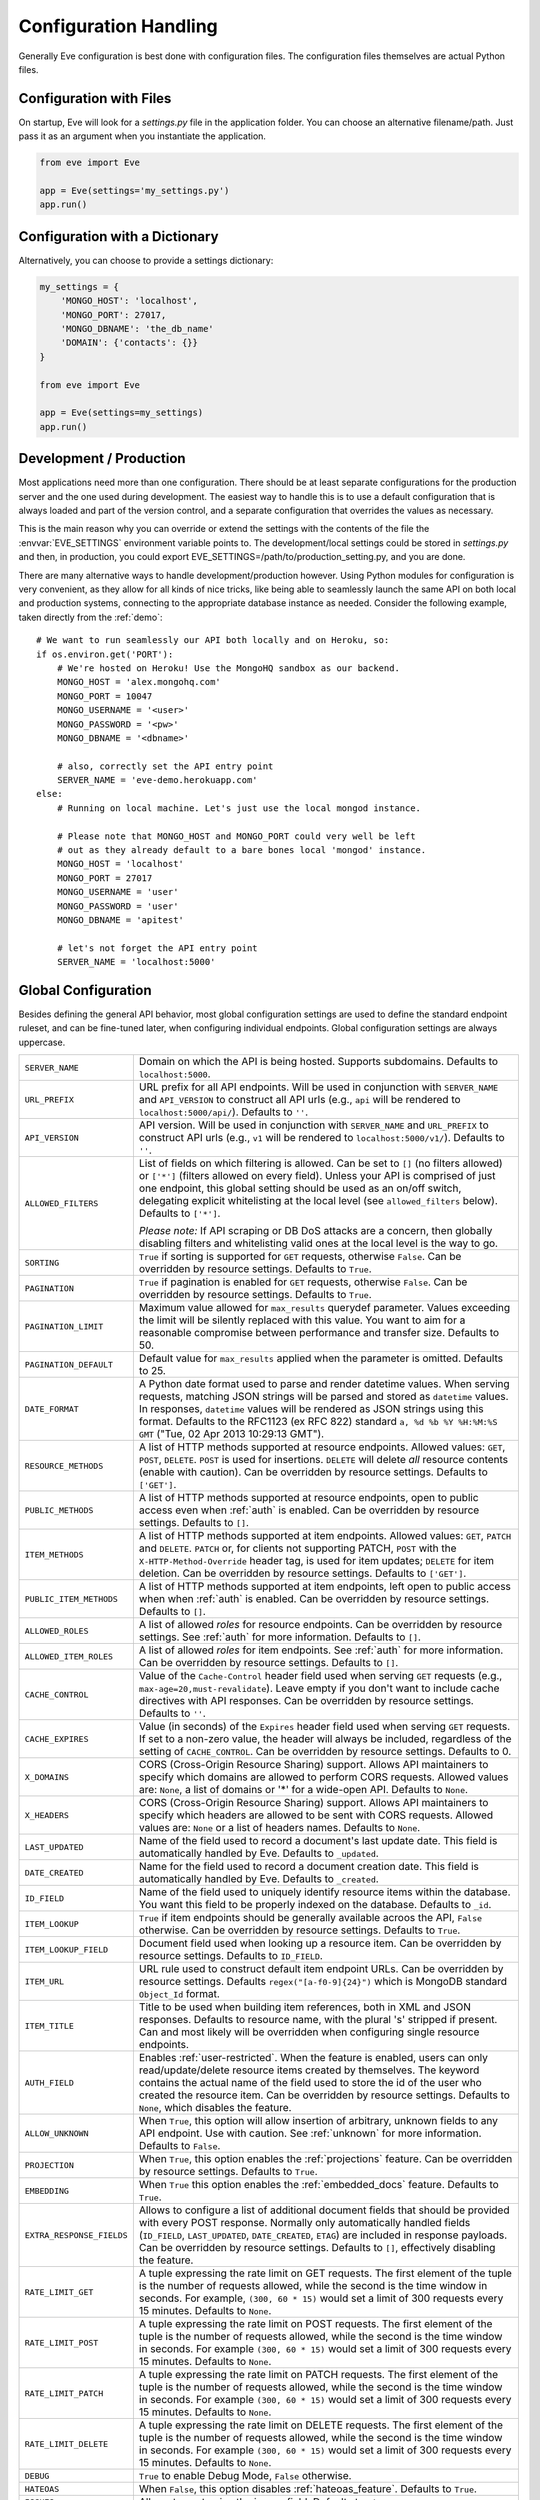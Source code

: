 .. _config:

Configuration Handling
======================
Generally Eve configuration is best done with configuration files. The
configuration files themselves are actual Python files. 

Configuration with Files
------------------------
On startup, Eve will look for a `settings.py` file in the application folder.
You can choose an alternative filename/path. Just pass it as an argument when
you instantiate the application.

.. code-block:: python
    
    from eve import Eve

    app = Eve(settings='my_settings.py')
    app.run()

Configuration with a Dictionary
-------------------------------
Alternatively, you can choose to provide a settings dictionary:

.. code-block:: python
    
    my_settings = {
        'MONGO_HOST': 'localhost',
        'MONGO_PORT': 27017,
        'MONGO_DBNAME': 'the_db_name'
        'DOMAIN': {'contacts': {}} 
    }

    from eve import Eve

    app = Eve(settings=my_settings)
    app.run()

Development / Production
------------------------
Most applications need more than one configuration. There should be at least
separate configurations for the production server and the one used during
development. The easiest way to handle this is to use a default configuration
that is always loaded and part of the version control, and a separate
configuration that overrides the values as necessary.

This is the main reason why you can override or extend the settings with the
contents of the file the :envvar:`EVE_SETTINGS` environment variable points to.
The development/local settings could be stored in `settings.py` and then, in
production, you could export EVE_SETTINGS=/path/to/production_setting.py, and
you are done. 

There are many alternative ways to handle development/production
however. Using Python modules for configuration is very convenient, as they
allow for all kinds of nice tricks, like being able to seamlessly launch the
same API on both local and production systems, connecting to the appropriate
database instance as needed.  Consider the following example, taken directly
from the :ref:`demo`:

::

    # We want to run seamlessly our API both locally and on Heroku, so:
    if os.environ.get('PORT'):
        # We're hosted on Heroku! Use the MongoHQ sandbox as our backend.
        MONGO_HOST = 'alex.mongohq.com'
        MONGO_PORT = 10047
        MONGO_USERNAME = '<user>'
        MONGO_PASSWORD = '<pw>'
        MONGO_DBNAME = '<dbname>'

        # also, correctly set the API entry point
        SERVER_NAME = 'eve-demo.herokuapp.com'
    else:
        # Running on local machine. Let's just use the local mongod instance.

        # Please note that MONGO_HOST and MONGO_PORT could very well be left
        # out as they already default to a bare bones local 'mongod' instance.
        MONGO_HOST = 'localhost'
        MONGO_PORT = 27017
        MONGO_USERNAME = 'user'
        MONGO_PASSWORD = 'user'
        MONGO_DBNAME = 'apitest'

        # let's not forget the API entry point
        SERVER_NAME = 'localhost:5000'


.. _global:

Global Configuration
--------------------
Besides defining the general API behavior, most global configuration settings
are used to define the standard endpoint ruleset, and can be fine-tuned later,
when configuring individual endpoints. Global configuration settings are always
uppercase. 

.. tabularcolumns:: |p{6.5cm}|p{8.5cm}|

=============================== =========================================
``SERVER_NAME``                 Domain on which the API is being hosted. 
                                Supports subdomains. Defaults to 
                                ``localhost:5000``. 

``URL_PREFIX``                  URL prefix for all API endpoints. Will be used 
                                in conjunction with ``SERVER_NAME`` and 
                                ``API_VERSION`` to construct all API urls 
                                (e.g., ``api`` will be rendered to 
                                ``localhost:5000/api/``).  Defaults to ``''``.

``API_VERSION``                 API version. Will be used in conjunction with 
                                ``SERVER_NAME`` and ``URL_PREFIX`` to construct
                                API urls (e.g., ``v1`` will be rendered to
                                ``localhost:5000/v1/``). Defaults to ``''``.

``ALLOWED_FILTERS``             List of fields on which filtering is allowed. 
                                Can be set to ``[]`` (no filters allowed) or
                                ``['*']`` (filters allowed on every field).
                                Unless your API is comprised of just one
                                endpoint, this global setting should be used as
                                an on/off switch, delegating explicit
                                whitelisting at the local level (see
                                ``allowed_filters`` below). Defaults to
                                ``['*']``.

                                *Please note:* If API scraping or DB DoS
                                attacks are a concern, then globally disabling
                                filters and whitelisting valid ones at the local
                                level is the way to go.

``SORTING``                     ``True`` if sorting is supported for ``GET``
                                requests, otherwise ``False``. Can be overridden
                                by resource settings. Defaults to ``True``.

``PAGINATION``                  ``True`` if pagination is enabled for ``GET`` 
                                requests, otherwise ``False``. Can be overridden
                                by resource settings. Defaults to ``True``.

``PAGINATION_LIMIT``            Maximum value allowed for ``max_results``
                                querydef parameter. Values exceeding the limit
                                will be silently replaced with this value.
                                You want to aim for a reasonable compromise
                                between performance and transfer size. Defaults
                                to 50.

``PAGINATION_DEFAULT``          Default value for ``max_results`` applied when 
                                the parameter is omitted.  Defaults to 25.

``DATE_FORMAT``                 A Python date format used to parse and render 
                                datetime values. When serving requests, 
                                matching JSON strings will be parsed and stored as
                                ``datetime`` values. In responses, ``datetime``
                                values will be rendered as JSON strings using
                                this format. Defaults to the RFC1123 (ex RFC
                                822) standard ``a, %d %b %Y %H:%M:%S GMT`` 
                                ("Tue, 02 Apr 2013 10:29:13 GMT"). 

``RESOURCE_METHODS``            A list of HTTP methods supported at resource 
                                endpoints. Allowed values: ``GET``, ``POST``,
                                ``DELETE``. ``POST`` is used for insertions.
                                ``DELETE`` will delete *all* resource contents
                                (enable with caution). Can be overridden by
                                resource settings. Defaults to ``['GET']``.

``PUBLIC_METHODS``              A list of HTTP methods supported at resource
                                endpoints, open to public access even when
                                :ref:`auth` is enabled. Can be overridden by
                                resource settings. Defaults to ``[]``.

``ITEM_METHODS``                A list of HTTP methods supported at item 
                                endpoints. Allowed values: ``GET``, ``PATCH``
                                and ``DELETE``. ``PATCH`` or, for clients not
                                supporting PATCH, ``POST`` with the
                                ``X-HTTP-Method-Override`` header tag, is used
                                for item updates; ``DELETE`` for item deletion.
                                Can be overridden by resource settings. Defaults
                                to ``['GET']``.  

``PUBLIC_ITEM_METHODS``         A list of HTTP methods supported at item
                                endpoints, left open to public access when when
                                :ref:`auth` is enabled. Can be overridden by
                                resource settings. Defaults to ``[]``.

``ALLOWED_ROLES``               A list of allowed `roles` for resource
                                endpoints. Can be overridden by resource
                                settings. See :ref:`auth` for more
                                information. Defaults to ``[]``.

``ALLOWED_ITEM_ROLES``          A list of allowed `roles` for item endpoints. 
                                See :ref:`auth` for more information. Can be
                                overridden by resource settings.  Defaults to
                                ``[]``.

``CACHE_CONTROL``               Value of the ``Cache-Control`` header field 
                                used when serving ``GET`` requests (e.g., 
                                ``max-age=20,must-revalidate``). Leave empty if
                                you don't want to include cache directives with
                                API responses. Can be overridden by resource
                                settings. Defaults to ``''``.

``CACHE_EXPIRES``               Value (in seconds) of the ``Expires`` header 
                                field used when serving ``GET`` requests. If
                                set to a non-zero value, the header will 
                                always be included, regardless of the setting
                                of ``CACHE_CONTROL``. Can be overridden by
                                resource settings. Defaults to 0.

``X_DOMAINS``                   CORS (Cross-Origin Resource Sharing) support. 
                                Allows API maintainers to specify which domains
                                are allowed to perform CORS requests. Allowed
                                values are: ``None``, a list of domains or '*'
                                for a wide-open API. Defaults to ``None``.

``X_HEADERS``                   CORS (Cross-Origin Resource Sharing) support. 
                                Allows API maintainers to specify which headers
                                are allowed to be sent with CORS requests. Allowed
                                values are: ``None`` or a list of headers names.
                                Defaults to ``None``.
                                

``LAST_UPDATED``                Name of the field used to record a document's 
                                last update date. This field is automatically
                                handled by Eve. Defaults to ``_updated``.

``DATE_CREATED``                Name for the field used to record a document
                                creation date. This field is automatically
                                handled by Eve. Defaults to ``_created``.

``ID_FIELD``                    Name of the field used to uniquely identify
                                resource items within the database. You want
                                this field to be properly indexed on the
                                database.  Defaults to ``_id``. 

``ITEM_LOOKUP``                 ``True`` if item endpoints should be generally 
                                available acroos the API, ``False`` otherwise. 
                                Can be overridden by resource settings. Defaults
                                to ``True``.

``ITEM_LOOKUP_FIELD``           Document field used when looking up a resource
                                item. Can be overridden by resource settings.
                                Defaults to ``ID_FIELD``.

``ITEM_URL``                    URL rule used to construct default item
                                endpoint URLs. Can be overridden by resource
                                settings. Defaults ``regex("[a-f0-9]{24}")``
                                which is MongoDB standard ``Object_Id`` format.

``ITEM_TITLE``                  Title to be used when building item references, 
                                both in XML and JSON responses. Defaults to 
                                resource name, with the plural 's' stripped if
                                present. Can and most likely will be overridden 
                                when configuring single resource endpoints.

``AUTH_FIELD``                  Enables :ref:`user-restricted`. When the
                                feature is enabled, users can only
                                read/update/delete resource items created by
                                themselves. The keyword contains the actual
                                name of the field used to store the id of
                                the user who created the resource item. Can be
                                overridden by resource settings. Defaults to
                                ``None``, which disables the feature. 

``ALLOW_UNKNOWN``               When ``True``, this option will allow insertion
                                of arbitrary, unknown fields to any API
                                endpoint. Use with caution. See :ref:`unknown`
                                for more information. Defaults to ``False``.

``PROJECTION``                  When ``True``, this option enables the
                                :ref:`projections` feature. Can be overridden
                                by resource settings. Defaults to ``True``.

``EMBEDDING``                   When ``True`` this option enables the
                                :ref:`embedded_docs` feature. Defaults to
                                ``True``.

``EXTRA_RESPONSE_FIELDS``       Allows to configure a list of additional
                                document fields that should be provided with
                                every POST response. Normally only
                                automatically handled fields (``ID_FIELD``,
                                ``LAST_UPDATED``, ``DATE_CREATED``, ``ETAG``)
                                are included in response payloads. Can be
                                overridden by resource settings. Defaults to
                                ``[]``, effectively disabling the feature.

``RATE_LIMIT_GET``              A tuple expressing the rate limit on GET 
                                requests. The first element of the tuple is 
                                the number of requests allowed, while the
                                second is the time window in seconds. For
                                example, ``(300, 60 * 15)`` would set a limit
                                of 300 requests every 15 minutes. Defaults
                                to ``None``.

``RATE_LIMIT_POST``             A tuple expressing the rate limit on POST 
                                requests. The first element of the tuple is 
                                the number of requests allowed, while the
                                second is the time window in seconds. For
                                example ``(300, 60 * 15)`` would set a limit
                                of 300 requests every 15 minutes. Defaults
                                to ``None``. 

``RATE_LIMIT_PATCH``            A tuple expressing the rate limit on PATCH 
                                requests. The first element of the tuple is 
                                the number of requests allowed, while the
                                second is the time window in seconds. For
                                example ``(300, 60 * 15)`` would set a limit
                                of 300 requests every 15 minutes. Defaults
                                to ``None``. 

``RATE_LIMIT_DELETE``           A tuple expressing the rate limit on DELETE 
                                requests. The first element of the tuple is 
                                the number of requests allowed, while the
                                second is the time window in seconds. For
                                example ``(300, 60 * 15)`` would set a limit
                                of 300 requests every 15 minutes. Defaults
                                to ``None``. 

``DEBUG``                       ``True`` to enable Debug Mode, ``False``
                                otherwise. 

``HATEOAS``                     When ``False``, this option disables 
                                :ref:`hateoas_feature`. Defaults to ``True``. 

``ISSUES``                      Allows to customize the issues field. Defaults
                                to ``_issues``.

``STATUS``                      Allows to customize the status field. Defaults
                                to ``_status``.

``STATUS_OK``                   Status message returned when data validation is
                                successful. Defaults to ``OK``.

``STATUS_ERR``                  Status message returned when data validation
                                failed. Defaults to ``ERR``.

``ITEMS``                       Allows to customize the items field. Defaults
                                to ``_items``.

``LINKS``                       Allows to customize the links field. Defaults
                                to ``_links``.

``ETAG``                        Allows to customize the etag field. Defaults
                                to ``_etag``.

``IF_MATCH``                    ``True`` to enable concurrency control, ``False``
                                otherwise. Defaults to ``True``. See
                                :ref:`concurrency`.

``XML``                         ``True`` to enable XML support, ``False`` 
                                otherwise. See :ref:`jsonxml`. Defaults to
                                ``True``.

``JSON``                        ``True`` to enable JSON support, ``False`` 
                                otherwise. See :ref:`jsonxml`. Defaults to 
                                ``True``.

``MONGO_HOST``                  MongoDB server address. Defaults to ``localhost``.

``MONGO_PORT``                  MongoDB port. Defaults to ``27017``.

``MONGO_USERNAME``              MongoDB user name.

``MONGO_PASSWORD``              MongoDB password.

``MONGO_DBNAME``                MongoDB database name.

``MONGO_QUERY_BLACKLIST``       A list of Mongo query operators that are not
                                allowed to be used in resource filters
                                (``?where=``). Defaults to ``['$where',
                                '$regex']``. 
                                
                                Mongo JavaScript operators are disabled by
                                default, as they might be used as vectors for
                                injection attacks. Javascript queries also tend
                                to be slow and generally can be easily replaced
                                with the (very rich) Mongo query dialect.

``MONGO_WRITE_CONCERN``         A dictionary defining MongoDB write concern
                                settings. All standard write concern settings 
                                (w, wtimeout, j, fsync) are supported. Defaults
                                to ``{'w': 1}``, which means 'do regular
                                acknowledged writes' (this is also the Mongo
                                default).

                                Please be aware that setting 'w' to a value of
                                2 or greater requires replication to be active
                                or you will be getting 500 errors (the write
                                will still happen; Mongo will just be unable
                                to check that it's being written to multiple
                                servers).
                                
                                Can be overridden at endpoint (Mongo
                                collection) level. See ``mongo_write_concern``
                                below.

``DOMAIN``                      A dict holding the API domain definition.
                                See `Domain Configuration`_.

``JSONP_ARGUMENT``              This option will cause the response to be
                                wrapped in a JavaScript function call if the
                                argument is set in the request.
                                Defaults to ``None``
=============================== =========================================

.. _domain:

Domain Configuration
--------------------
In Eve terminology, a `domain` is the definition of the API structure, the area
where you design your API, fine-tune resources endpoints, and define validation
rules. 

``DOMAIN`` is a :ref:`global configuration setting <global>`: a Python
dictionary where keys are API resources and values their definitions. 

::

    # Here we define two API endpoints, 'people' and 'works', leaving their
    # definitions empty.
    DOMAIN = {
        'people': {},
        'works': {},
        }

In the following two sections, we will customize the `people` resource.

.. _local:

Resource / Item Endpoints
'''''''''''''''''''''''''
Endpoint customization is mostly done by overriding some :ref:`global settings
<global>`, but other unique settings are also available. Resource settings are
always lowercase.

.. tabularcolumns:: |p{6.5cm}|p{8.5cm}|

=============================== ===============================================
``url``                         The endpoint URL. If omitted the resource key 
                                of the ``DOMAIN`` dict will be used to build
                                the URL. As an example, ``contacts`` would make
                                the `people` resource available at
                                ``/contacts`` (instead of ``/people``). URL can
                                be as complex as needed and can be nested
                                relative to another API endpoint (you can have
                                a ``/contacts`` endpoint and then
                                a ``/contacts/overseas`` endpoint. Both are
                                independent of each other and freely
                                configurable).

                                You can also use regexes to setup
                                subresource-like endpoints. See
                                :ref:`subresources`.

``allowed_filters``             List of fields on which filtering is allowed. 
                                Can be set to ``[]`` (no filters allowed), or
                                ``['*']`` (fields allowed on every field).
                                Defaults to ``['*']``.

                                *Please note:* If API scraping or DB DoS
                                attacks are a concern, then globally disabling
                                filters (see ``ALLOWED_FILTERS`` above) and
                                then whitelisting valid ones at the local level
                                is the way to go.

``sorting``                     ``True`` if sorting is enabled, ``False`` 
                                otherwise. Locally overrides ``SORTING``.
                                
``pagination``                  ``True`` if pagination is enabled, ``False``
                                otherwise. Locally overrides ``PAGINATION``.

``resource_methods``            A list of HTTP methods supported at resource 
                                endpoint. Allowed values: ``GET``, ``POST``,
                                ``DELETE``. Locally overrides
                                ``RESOURCE_METHODS``.

                                *Please note:* if you're running version 0.0.5
                                or earlier use the now unsupported ``methods``
                                keyword instead.

``public_methods``              A list of HTTP methods supported at resource
                                endpoint, open to public access even when
                                :ref:`auth` is enabled. Locally overrides
                                ``PUBLIC_METHODS``.

``item_methods``                A list of HTTP methods supported at item 
                                endpoint. Allowed values: ``GET``, ``PATCH``
                                and ``DELETE``. ``PATCH`` or, for clients not
                                supporting PATCH, ``POST`` with the
                                ``X-HTTP-Method-Override`` header tag.
                                Locally overrides ``ITEM_METHODS``.

``public_item_methods``         A list of HTTP methods supported at item
                                endpoint, left open to public access when
                                :ref:`auth` is enabled. Locally overrides
                                ``PUBLIC_ITEM_METHODS``.

``allowed_roles``               A list of allowed `roles` for resource
                                endpoint. See :ref:`auth` for more
                                information. Locally overrides
                                ``ALLOWED_ROLES``.

``allowed_item_roles``          A list of allowed `roles` for item endpoint. 
                                See :ref:`auth` for more information.
                                Locally overrides ``ALLOWED_ITEM_ROLES``.

``cache_control``               Value of the ``Cache-Control`` header field 
                                used when serving ``GET`` requests. Leave empty
                                if you don't want to include cache directives
                                with API responses. Locally overrides
                                ``CACHE_CONTROL``.

``cache_expires``               Value (in seconds) of the ``Expires`` header 
                                field used when serving ``GET`` requests. If
                                set to a non-zero value, the header will 
                                always be included, regardless of the setting
                                of ``CACHE_CONTROL``. Locally overrides
                                ``CACHE_EXPIRES``.

``item_lookup``                 ``True`` if item endpoint should be available, 
                                ``False`` otherwise. Locally overrides
                                ``ITEM_LOOKUP``.

``item_lookup_field``           Field used when looking up a resource
                                item. Locally overrides ``ITEM_LOOKUP_FIELD``.

``item_url``                    Rule used to construct item endpoint URL.
                                Locally overrides ``ITEM_URL``.

``resource_title``              Title used when building resource links
                                (HATEOAS). Defaults to resource's ``url``.

``item_title``                  Title to be used when building item references, 
                                both in XML and JSON responses. Overrides
                                ``ITEM_TITLE``.

``additional_lookup``           Besides the standard item endpoint which
                                defaults to ``/<resource>/<ID_FIELD_value>``,
                                you can optionally define a secondary,
                                read-only, endpoint like
                                ``/<resource>/<person_name>``. You do so by
                                defining a dictionary comprised of two items
                                `field` and `url`. The former is the name of
                                the field used for the lookup. If the field
                                type (as defined in the resource schema_) is
                                a string, then you put a URL rule in `url`.  If
                                it is an integer, then you just omit `url`, as
                                it is automatically handled.  See the code
                                snippet below for an usage example of this
                                feature.

``datasource``                  Explicitly links API resources to database 
                                collections. See `Advanced Datasource
                                Patterns`_. 

``auth_field``                  Enables :ref:`user-restricted`. When the
                                feature is enabled, users can only
                                read/update/delete resource items created by
                                themselves. The keyword contains the actual
                                name of the field used to store the id of
                                the user who created the resource item. Locally
                                overrides ``AUTH_FIELD``. 

``allow_unknown``               When ``True``, this option will allow insertion
                                of arbitrary, unknown fields to the endpoint.
                                Use with caution. Locally overrides
                                ``ALLOW_UNKNOWN``. See :ref:`unknown` for more
                                information. Defaults to ``False``.

``projection``                  When ``True``, this option enables the
                                :ref:`projections` feature. Locally overrides
                                ``PROJECTION``. Defaults to ``True``.

``embedding``                   When ``True`` this option enables the
                                :ref:`embedded_docs` feature. Defaults to
                                ``True``.

``extra_response_fields``       Allows to configure a list of additional
                                document fields that should be provided with
                                every POST response. Normally only
                                automatically handled fields (``ID_FIELD``,
                                ``LAST_UPDATED``, ``DATE_CREATED``, ``ETAG``)
                                are included in response payloads. Overrides
                                ``EXTRA_RESPONSE_FIELDS``. 

``hateoas``                     When ``False``, this option disables
                                :ref:`hateoas_feature` for the resource.
                                Defaults to ``True``. 

``mongo_write_concern``         A dictionary defining MongoDB write concern
                                settings for the endpoint datasource. All
                                standard write concern settings (w, wtimeout, j,
                                fsync) are supported. Defaults to ``{'w': 1}``
                                which means 'do regular acknowledged writes'
                                (this is also the Mongo default.)

                                Please be aware that setting 'w' to a value of
                                2 or greater requires replication to be active
                                or you will be getting 500 errors (the write
                                will still happen; Mongo will just be unable
                                to check that it's being written to multiple
                                servers.)
                                
``authentication``              A class with the authorization logic for the 
                                endpoint. If not provided the eventual
                                general purpose auth class (passed as
                                application constructor argument) will be used. 
                                For details on authentication and authorization 
                                see :ref:`auth`.  Defaults to ``None``,
                                
``embedded_fields``             A list of fields for which :ref:`embedded_docs`
                                is enabled by default. For this feature to work
                                properly fields in the list must be
                                ``embeddable``, and ``embedding`` must be
                                active for the resource.

``query_objectid_as_string``    When enabled the Mongo parser will avoid
                                automatically casting electable strings to
                                ObjectIds. This can be useful in those rare
                                occurrences where you have string fields in the
                                database whose values can actually be casted to
                                ObjectId values, but shouldn't. Only effects
                                queries (``?where=``). Defaults to ``False``.

``schema``                      A dict defining the actual data structure being
                                handled by the resource. Enables data
                                validation. See `Schema Definition`_.

=============================== ===============================================

Here's an example of resource customization, mostly done by overriding global
API settings:

::

    people = {
        # 'title' tag used in item links. Defaults to the resource title minus
        # the final, plural 's' (works fine in most cases but not for 'people')
        'item_title': 'person',

        # by default, the standard item entry point is defined as
        # '/people/<ObjectId>/'. We leave it untouched, and we also enable an
        # additional read-only entry point. This way consumers can also perform 
        # GET requests at '/people/<lastname>'.
        'additional_lookup': {
            'url': 'regex("[\w]+")',
            'field': 'lastname'
        },

        # We choose to override global cache-control directives for this resource.
        'cache_control': 'max-age=10,must-revalidate',
        'cache_expires': 10,

        # we only allow GET and POST at this resource endpoint.
        'resource_methods': ['GET', 'POST'],
    }

.. _schema:

Schema Definition
-----------------
Unless your API is read-only, you probably want to define resource `schemas`.
Schemas are important because they enable proper validation for incoming
streams.

::

    # 'people' schema definition
    'schema'= {
        'firstname': {
            'type': 'string',
            'minlength': 1,
            'maxlength': 10,
        },
        'lastname': {
            'type': 'string',
            'minlength': 1,
            'maxlength': 15,
            'required': True,
            'unique': True,
        },
        # 'role' is a list, and can only contain values from 'allowed'.
        'role': {
            'type': 'list',
            'allowed': ["author", "contributor", "copy"],
        },
        # An embedded 'strongly-typed' dictionary.
        'location': {
            'type': 'dict',
            'schema': {
                'address': {'type': 'string'},
                'city': {'type': 'string'}
            },
        },
        'born': {
            'type': 'datetime',
        },
    }

As you can see, schema keys are the actual field names, while values are dicts
defining the field validation rules. Allowed validation rules are:

.. tabularcolumns:: |p{6.5cm}|p{8.5cm}|

=============================== ==============================================
``type``                        Field data type. Can be one of the following:
                                ``string``, ``integer``, ``boolean``,
                                ``float``, ``datetime``, ``dict``, ``list``,
                                ``objectid``, ``file``.

``required``                    If ``True``, the field is mandatory on
                                insertion.

``readonly``                    If ``True``, the field is readonly.

``minlength``, ``maxlength``    Minimum and maximum length allowed for
                                ``string`` and ``list`` types.

``min``, ``max``                Minimum and maximum values allowed for
                                ``integer`` types.

``allowed``                     List of allowed values for ``string`` and 
                                ``list`` types.

``empty``                       Only applies to string fields. If ``False``,
                                validation will fail if the value is empty. 
                                Defaults to ``True``.

``items``                       Defines a list of values allowed in a ``list`` 
                                of fixed length.

``schema``                      Validation schema for ``dict`` types and 
                                arbitrary length ``list`` types. For details 
                                and usage examples, see :ref:`Cerberus documentation <cerberus:schema>`

``unique``                      The value of the field must be unique within
                                the collection.

                                Please note: validation constraints are checked
                                against the database, and not between the
                                payload documents themselves. This causes an
                                interesting corner case: in the event of
                                a multiple documents payload where two or more
                                documents carry the same value for a field
                                where the 'unique' constraint is set, the
                                payload will validate successfully, as there
                                are no duplicates in the database (yet). 
                                
                                If this is an issue, the client can always send
                                the documents one at a time for insertion, or
                                validate locally before submitting the payload
                                to the API.

``data_relation``               Allows to specify a referential integrity rule
                                that the value must satisfy in order to
                                validate. It is a dict with three keys:

                                - ``resource``: the name of the resource being referenced;
                                - ``field``: the field name in the foreign resource;
                                - ``embeddable``: set to ``True`` if clients can request the referenced document to be embedded with the serialization. See :ref:`embedded_docs`. Defaults to ``False``.

``nullable``                    If ``True`` the field value can be set to 
                                ``None``. 

``default``                     The default value for the field. When serving
                                POST (create) requests, missing fields will be
                                assigned the configured default values.
=============================== ==============================================

Schema syntax is based on Cerberus_ and yes, it can be extended.  In fact, Eve
itself extends the original grammar by adding the ``unique`` and
``data_relation`` keywords, along with the ``objectid`` datatype. For more
information on custom validation and usage examples see :ref:`validation`.

In :ref:`local` you customized the `people` endpoint. Then, in this section,
you defined `people` validation rules. Now you are ready to update the domain
which was originally set up in `Domain Configuration`_:

::

    # add the schema to the 'people' resource definition
    people['schema'] = schema
    # update the domain
    DOMAIN['people'] = people

.. _datasource:

Advanced Datasource Patterns
----------------------------
The ``datasource`` keyword allows to explicitly link API resources to database
collections. If omitted, the domain resource key is assumed to also be the name
of the database collection. It is a dictionary with four allowed keys: 

.. tabularcolumns:: |p{6.5cm}|p{8.5cm}|

=============================== ==============================================
``source``                      Name of the database collection consumed by the 
                                resource.  If omitted, the resource name is
                                assumed to also be a valid collection name. See
                                :ref:`source`.

``filter``                      Database query used to retrieve and validate 
                                data. If omitted, by default the whole
                                collection is retrievied. See :ref:`filter`.

``projection``                  Fieldset exposed by the endpoint. If omitted,
                                by default all fields will be returned to the
                                client. See :ref:`projection`.

``default_sort``                Default sorting for documents retrieved at the
                                endpoint. If omitted, documents will be
                                returned with the default database order.
                                A valid statement would be:

                                ``'datasource': {'default_sort': [('name':
                                1)]}``

                                For more informations on sort and filters see
                                :ref:`filters`.

=============================== ==============================================

.. _filter:

Predefined Database Filters
'''''''''''''''''''''''''''
Database filters for the API endpoint are set with the ``filter`` keyword.

::

    people = {
        'datasource': {
            'filter': {'username': {'$exists': True}}
            }
        }
  
In the example above, the API endpoint for the `people` resource will only
expose and update documents with an existing `username` field.

Predefined filters run on top of user queries (GET requests with `where`
clauses) and standard conditional requests (`If-Modified-Since`, etc.)

Please note that datasource filters are applied on GET, PATCH and DELETE
requests. If your resource allows POST requests (document insertions),
then you will probably want to set the validation rules accordingly (in our
example, 'username' should probably be a required field).

.. _source:

Multiple API Endpoints, One Datasource
''''''''''''''''''''''''''''''''''''''
Multiple API endpoints can target the same database collection. For
example you can set both ``/admins`` and ``/users`` to read and write from
the same `people` collection on the database.

::

    people = {
        'datasource': {
            'source': 'people', 
            'filter': {'userlevel': 1}
            }
        }

The above setting will retrieve, edit and delete only documents from the
`people` collection with a `userlevel` of 1.

.. _projection:

Limiting the Fieldset Exposed by the API Endpoint
'''''''''''''''''''''''''''''''''''''''''''''''''
By default API responses to GET requests will include all fields defined by the
corresponding resource schema_. The ``projection`` setting of the `datasource`
resource keyword allows you to redefine the fieldset.

::

    people = {
        'datasource': {
            'projection': {'username': 1}
            }
        }

The above setting will expose only the `username` field to GET requests, no
matter the schema_ defined for the resource. 

Likewise, you can esclude fields from API responses:

::

    people = {
        'datasource': {
            'projection': {'username': 0}
            }
        }

The above will include all document fields but `username`. 

Please note that POST and PATCH methods will still allow the whole schema to be
manipulated. This feature can come in handy when, for example, you want to
protect insertion and modification behind an :ref:`auth` scheme while leaving
read access open to the public.

.. _Cerberus: http://cerberus.readthedocs.org
